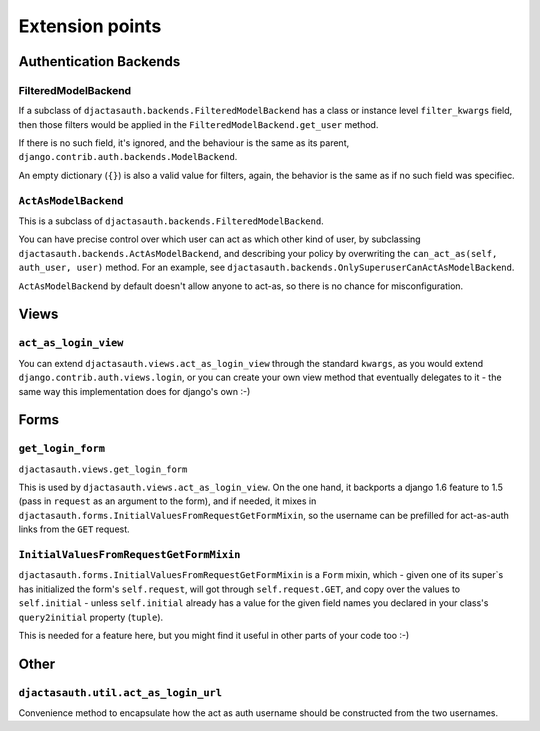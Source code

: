 Extension points
================

Authentication Backends
-----------------------

FilteredModelBackend
....................

If a subclass of ``djactasauth.backends.FilteredModelBackend`` has a class
or instance level ``filter_kwargs`` field, then those filters would be applied
in the ``FilteredModelBackend.get_user`` method.

If there is no such field, it's ignored, and the behaviour is the same
as its parent, ``django.contrib.auth.backends.ModelBackend``.

An empty dictionary (``{}``) is also a valid value for filters, again,
the behavior is the same as if no such field was specifiec.

``ActAsModelBackend``
.....................

This is a subclass of ``djactasauth.backends.FilteredModelBackend``.

You can have precise control over which user can act as which other kind
of user, by subclassing ``djactasauth.backends.ActAsModelBackend``, and describing your policy
by overwriting the ``can_act_as(self, auth_user, user)`` method. For an
example, see ``djactasauth.backends.OnlySuperuserCanActAsModelBackend``.

``ActAsModelBackend`` by default doesn't allow anyone to act-as, so there
is no chance for misconfiguration.


Views
-----

``act_as_login_view``
.....................


You can extend ``djactasauth.views.act_as_login_view`` through the
standard ``kwargs``, as you would extend
``django.contrib.auth.views.login``, or you can create your own view
method that eventually delegates to it - the same way this implementation
does for django's own :-)

Forms
-----

``get_login_form``
..................

``djactasauth.views.get_login_form``

This is used by ``djactasauth.views.act_as_login_view``. On the one hand,
it backports a django 1.6 feature to 1.5 (pass in ``request`` as an argument
to the form), and if needed, it mixes in
``djactasauth.forms.InitialValuesFromRequestGetFormMixin``, so the username
can be prefilled for act-as-auth links from the ``GET`` request.

``InitialValuesFromRequestGetFormMixin``
........................................

``djactasauth.forms.InitialValuesFromRequestGetFormMixin`` is a
``Form`` mixin, which - given one of its super`s has initialized
the form's ``self.request``, will got through ``self.request.GET``, and
copy over the values to ``self.initial`` - unless ``self.initial`` already
has a value for the given field names you declared in your class's 
``query2initial`` property (``tuple``).

This is needed for a feature here, but you might find it useful in other
parts of your code too :-)

Other
-----

``djactasauth.util.act_as_login_url``
.....................................

Convenience method to encapsulate how the act as auth username should be
constructed from the two usernames.
